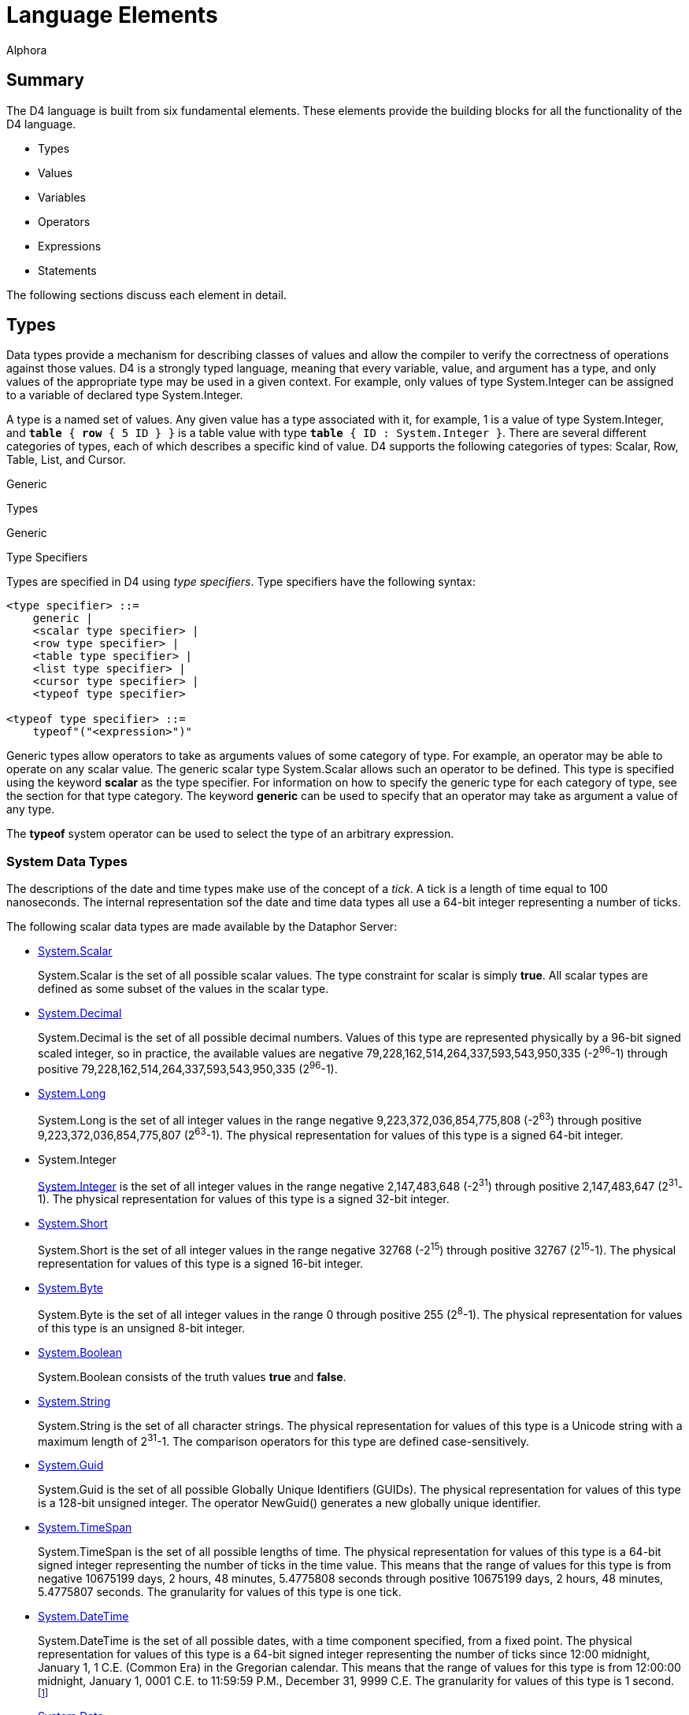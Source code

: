 = Language Elements
:author: Alphora
:doctype: book

:data-uri:
:lang: en
:encoding: iso-8859-1

[[D4LGLanguageElements]]
== Summary

The D4 language is built from six fundamental elements. These elements
provide the building blocks for all the functionality of the D4
language.

* Types
* Values
* Variables
* Operators
* Expressions
* Statements

The following sections discuss each element in detail.

[[D4LGLanguageElements-Types]]
== Types

Data types provide a mechanism for describing classes of values and
allow the compiler to verify the correctness of operations against those
values. D4 is a strongly typed language, meaning that every variable,
value, and argument has a type, and only values of the appropriate type
may be used in a given context. For example, only values of type
System.Integer can be assigned to a variable of declared type
System.Integer.

A type is a named set of values. Any given value has a type associated
with it, for example, 1 is a value of type System.Integer, and `*table*
{ *row* { 5 ID } }` is a table value with type `*table* { ID :
System.Integer }`. There are several different categories of types, each
of which describes a specific kind of value. D4 supports the following
categories of types: Scalar, Row, Table, List, and Cursor.

Generic

Types

Generic

Type Specifiers

Types are specified in D4 using __type specifiers__. Type specifiers
have the following syntax:

....
<type specifier> ::=
    generic |
    <scalar type specifier> |
    <row type specifier> |
    <table type specifier> |
    <list type specifier> |
    <cursor type specifier> |
    <typeof type specifier>

<typeof type specifier> ::=
    typeof"("<expression>")"
....

Generic types allow operators to take as arguments values of some
category of type. For example, an operator may be able to operate on any
scalar value. The generic scalar type System.Scalar allows such an
operator to be defined. This type is specified using the keyword
*scalar* as the type specifier. For information on how to specify the
generic type for each category of type, see the section for that type
category. The keyword *generic* can be used to specify that an operator
may take as argument a value of any type.

The *typeof* system operator can be used to select the type of an
arbitrary expression.

[[D4LGLanguageElements-Types-SystemDataTypes]]
=== System Data Types

The descriptions of the date and time types make use of the concept of a
__tick__. A tick is a length of time equal to 100 nanoseconds. The
internal representation sof the date and time data types all use a
64-bit integer representing a number of ticks.

The following scalar data types are made available by the Dataphor
Server:

* <<D4Catalog.adoc#D4LGCatalogElements-ScalarTypes, System.Scalar>>
+
System.Scalar is the set of all possible scalar values. The type
constraint for scalar is simply **true**. All scalar types are defined
as some subset of the values in the scalar type.
* link:T-System.Decimal.html[System.Decimal]
+
System.Decimal is the set of all possible decimal numbers. Values of
this type are represented physically by a 96-bit signed scaled integer,
so in practice, the available values are negative
79,228,162,514,264,337,593,543,950,335 (-2^96^-1) through positive
79,228,162,514,264,337,593,543,950,335 (2^96^-1).
* link:T-System.Long.html[System.Long]
+
System.Long is the set of all integer values in the range negative
9,223,372,036,854,775,808 (-2^63^) through positive
9,223,372,036,854,775,807 (2^63^-1). The physical representation for
values of this type is a signed 64-bit integer.
* System.Integer
+
link:T-System.Integer.html[System.Integer] is the set of all integer
values in the range negative 2,147,483,648 (-2^31^) through positive
2,147,483,647 (2^31^-1). The physical representation for values of this
type is a signed 32-bit integer.
* link:T-System.Short.html[System.Short]
+
System.Short is the set of all integer values in the range negative
32768 (-2^15^) through positive 32767 (2^15^-1). The physical
representation for values of this type is a signed 16-bit integer.
* link:T-System.Byte.html[System.Byte]
+
System.Byte is the set of all integer values in the range 0 through
positive 255 (2^8^-1). The physical representation for values of this
type is an unsigned 8-bit integer.
* link:T-System.Boolean.html[System.Boolean]
+
System.Boolean consists of the truth values *true* and **false**.
* link:T-System.String.html[System.String]
+
System.String is the set of all character strings. The physical
representation for values of this type is a Unicode string with a
maximum length of 2^31^-1. The comparison operators for this type are
defined case-sensitively.
* link:T-System.Guid.html[System.Guid]
+
System.Guid is the set of all possible Globally Unique Identifiers
(GUIDs). The physical representation for values of this type is a
128-bit unsigned integer. The operator NewGuid() generates a new
globally unique identifier.
* link:T-System.TimeSpan.html[System.TimeSpan]
+
System.TimeSpan is the set of all possible lengths of time. The physical
representation for values of this type is a 64-bit signed integer
representing the number of ticks in the time value. This means that the
range of values for this type is from negative 10675199 days, 2 hours,
48 minutes, 5.4775808 seconds through positive 10675199 days, 2 hours,
48 minutes, 5.4775807 seconds. The granularity for values of this type
is one tick.
* link:T-System.DateTime.html[System.DateTime]
+
System.DateTime is the set of all possible dates, with a time component
specified, from a fixed point. The physical representation for values of
this type is a 64-bit signed integer representing the number of ticks
since 12:00 midnight, January 1, 1 C.E. (Common Era) in the Gregorian
calendar. This means that the range of values for this type is from
12:00:00 midnight, January 1, 0001 C.E. to 11:59:59 P.M., December 31,
9999 C.E. The granularity for values of this type is 1 second.
footnote:[When mapping date and time values into other systems, this
range is sometimes considerably reduced. In order to allow for
consistent use of date and time values within D4, the concept of
_acceptable range_ is introduced as a guideline. All devices that ship
with the Dataphor product are capable of storing values within the
acceptable ranges for these types. For more information on acceptable
range, see link:DDGScalarTypeMapping.html[Scalar Type Mapping].]
* link:T-System.Date.html[System.Date]
+
System.Date is the set of all possible dates from a fixed point. The
physical representation for values of this type is a 64-bit signed
integer representing the number of ticks since January 1, 1 C.E. (Common
Era) in the Gregorian calendar. This means that the range of values for
this type is from January 1, 0001 C.E. to December 31, 9999 C.E.
* link:T-System.Time.html[System.Time]
+
System.Time is the set of all possible times. The physical
representation for values of this type is a 64-bit signed integer
representing the number of ticks since 12:00 midnight. This means that
the range of values for this type is from 12:00:00 midnight to 11:59:59
P.M. The granularity for values of this type is 1 second.
* link:T-System.Money.html[System.Money]
+
System.Money is the set of all monetary values in the range negative
$79,228,162,514,264,337,593,543,950,335 (-$2^96^-1) through positive
$79,228,162,514,264,337,593,543,950,335 ($2^96^-1). The physical
representation for values of this type is 96-bit signed scaled integer.
* link:T-System.Binary.html[System.Binary]
+
System.Binary is the set of all byte streams of data with length less
than or equal to 2,147,483,647 (2^31^-1).
* link:T-System.Error.html[System.Error]
+
System.Error is the set of all error values. Values of this type are
used to implement the exception-handling mechanisms of D4.

[[D4LGLanguageElements-Types-TypeConversions]]
=== Type Conversions

A conversion operator is a unary operator which converts a value from
one type to another. For example, the operator ToString(Integer)
converts a given integer value into the string represntation of that
value. In order to facilitate the definition of new types while re-using
the operators defined for existing types, the D4 language allows for the
definition of __implicit conversions__. An implicit conversion specifies
that values of some type are implicitly convertable to values of another
type. For more information on implicit conversions, refer to
<<D4Catalog.adoc#D4LGCatalogElements-Conversions, Conversions>>.

The following matrix describes the validity and availabity of conversion
operators. The presence of an E indicates the existence of an operator
of the form ToXXX(AValue : YYY) where XXX represents the name of the
data type across the table, and YYY represents the name of the data type
down the table, which can be used to perform the desired conversion. The
presence of a W indicates that a widening conversion operator exists,
and that the compiler will implicitly perform the conversion as needed.
The presence of an N indicates that a narrowing conversion operator
exists, and that the compiler will implicitly perform the conversion as
needed. Note that this table only identifies the default conversions.
New operators and implicit conversions may be defined to change this
behavior.

[cols=",,,,,,,,,,,,,",]
|=======================================================================
|From\To |Boolean |Byte |Short |Integer |Long |Decimal |Money |String
|DateTime |Date |Time |TimeSpan |Guid

|Boolean |N/A |E |E |E |E |- |- |E |- |- |- |- |-

|Byte |E |N/A |W |W |E |- |- |E |- |- |- |- |-

|Short |E |N |N/A |W |E |- |- |E |- |- |- |- |-

|Integer |E |N |N |N/A |W |W |E |E |- |- |- |- |-

|Long |E |E |E |N |N/A |W |E |E |- |- |- |- |-

|Decimal |- |- |- |E |E |N/A |E |E |- |- |- |- |-

|Money |- |- |- |E |E |E |N/A |E |- |- |- |- |-

|String |E |E |E |E |E |E |E |N/A |E |E |E |E |E

|DateTime |- |- |- |- |- |- |- |E |N/A |E |- |- |-

|Date |- |- |- |- |- |- |- |E |W |N/A |- |- |-

|Time |- |- |- |- |- |- |- |E |- |- |N/A |- |-

|TimeSpan |- |- |- |- |- |- |- |E |- |- |- |N/A |-

|Guid |- |- |- |- |- |- |- |E |- |- |- |- |N/A
|=======================================================================

[[D4LGLanguageElements-Types-ScalarTypes]]
=== Scalar Types

Scalar types provide a mechanism for defining and manipulating the basic
units of data in D4. Scalar types are types with no user-visible
components. This is in contrast to a table type, for example, in which
the structure of the value is evident, namely the columns of the table.
In other words, scalar types are _atomic_ or __encapsulated__. Note that
the term _encapsulated_ is really synonymous with _scalar_ and as such
we do not make use of it.

Type SpecifiersScalar Type SpecifierScalar type specifiers have the
following syntax:

....
<scalar type specifier> ::=
    [generic] scalar | <scalar type name>
....

The *scalar* keyword as a type specifier indicates the generic scalar
type System.Scalar. The generic scalar type consists of all possible
scalar values. Any given scalar value will be of some specific scalar
type.

*See Also*

<<D4Catalog.adoc#D4LGCatalogElements-ScalarTypes, Scalar Types>> |
link:DRSystemLibrary-ScalarTypes.html[Dataphor Reference,
Scalar Types]

[[D4LGLanguageElements-Types-RowTypes]]
=== Row Types

Row types describe values that are sets of named values. A row type has
a _heading_ which describes the columns of the row. Each column has a
unique name and an associated type.

Type SpecifiersRow Type SpecifierRow type specifiers have the following
syntax:

....
<row type specifier> ::=
    [generic] row["{"<named type specifier commalist>"}"]

<named type specifier> ::=
    <qualified identifier> : <type specifier>
....

The type specifier *row* indicates the generic row type System.Row. The
generic row type consists of all possible row values. Any given row
value will be of some specific row type.

*See Also*

link:D4LGLanguageElements-Values-RowValues.html[Row Values]

[[D4LGLanguageElements-Types-TableTypes]]
=== Table Types

Table types provide a mechanism for describing table values, the basic
unit of persistence in D4. A table type has a _heading_ which describes
the columns of the table. Each column has a unique name and an
associated type.

Type SpecifiersTable Type SpecifierTable type specifiers have the
following syntax:

....
<table type specifier> ::=
    [generic] table["{"<named type specifier commalist>"}"]

<named type specifier> ::=
    <qualified identifier> : <type specifier>
....

The type specifier *table* indicates the generic table type
System.Table. The generic table type consists of all possible table
values. Any given table value will be of some specific table type.

*See Also*

link:D4LGLanguageElements-Values-TableValues.html[Table Values] |
<<D4Catalog.adoc#D4LGCatalogElements-TableVariables, Table Variables>>

[[D4LGLanguageElements-Types-ListTypes]]
=== List Types

List types provide a mechanism for describing arbitrary dynamic-length
lists of values of the same type.

Type SpecifiersList Type SpecifierList type specifiers have the
following syntax:

....
<list type specifier> ::=
    [generic] list["("<type specifier>")"]
....

The type specifier *list* indicates the generic list type System.List.
The generic list type consists of all possible list values. Any given
list value will be of some specific list type.

*See Also*

link:D4LGLanguageElements-Values-ListValues.html[List Values] |
link:D4LGLanguageElements-Expressions-IndexerExpression.html[Indexer
Expressions]

[[D4LGLanguageElements-Types-CursorTypes]]
=== Cursor Types

Cursor types provide a mechanism for dealing with the results of a table
expression a row at a time. Cursor types deal with a specific table
type.

Type SpecifiersCursor Type SpecifierCursor type specifiers have the
following syntax:

....
<cursor type specifier> ::=
    [generic] cursor["("<type specifier>")"]
....

The type specifier *cursor* indicates the generic cursor type
System.Cursor. The generic cursor type consists of all possible cursor
values. Any given cursor value will be of some specific cursor type.

*See Also*

link:D4LGLanguageElements-Values-CursorValues.html[Cursor Values] |
link:D4LGDataManipulation-SelectStatement-CursorType.html[Cursor Type]

[[D4LGLanguageElements-Values]]
== Values

A _value_ is an individual constant that has no location in time or
space [3]. A value cannot be updated. Values may be as simple as the
integer constant 3, or as complex as a list of table values. Values are
the mechanism for data representation in D4.

Values are introduced into D4 expressions and statements through the use
of special operators called __link:D4LGSelector.html[selectors]__.
link:D4LGLexicalElements-ParserLiterals.html[Parser literals] are a kind
of built-in selector for certain system data types. For example, the
parser literal 1 is a selector for the System.Integer value 1.
Similarly, *row* \{ 5 ID } is a selector for the row value containing a
column named ID with the System.Integer value 5.

SelectorsNon-scalar selectors in D4 have the following syntax:

....
<selector> ::=
    <row selector> |
    <table selector> |
    <list selector> |
    <cursor selector>
....

[[D4LGLanguageElements-Values-ScalarValues]]
=== Scalar Values

A scalar value is a value with no user-visible components. The type of
any scalar value is a scalar type, specifically. Some possible scalar
values include 5, "String Value" or DateTime(2002, 8, 29). In each case,
the value described is an atomic value, in that it cannot be broken down
into smaller components without ceasing to be a value of the type in
question. For a detailed discussion of scalar values, see the discussion
in the Catalog Elements chapter on
<<D4Catalog.adoc#D4LGCatalogElements-ScalarTypes, Scalar Types>>.

*See Also*

link:D4LGLanguageElements-Types-ScalarTypes.html[Scalar Types]

[[D4LGLanguageElements-Values-RowValues]]
=== Row Values

A row value is a set of named columns, each with a specified type. The
type of a row value is a row type. Each column in the row type has a
corresponding value in the row value of the type specified by the
column.

If a type specifier is not provided for the row selector, the type of
the row is based on the types of all the columns in the row selector. If
a type specifier is provided, then the expressions given provide values
for the specified columns of the row. Any columns of the row that do not
have a value provided will be set to nil.

Row SelectorSelectorsRow SelectorRow selectors have the following
syntax:

....
<row selector> ::=
    row
        [of (("{"<named type specifier commalist>"}") | <typeof type specifier>)]
        "{"<named expression term commalist>"}"

<named type specifier> ::=
    <qualified identifier> : <type specifier>

<named expression term> ::=
    <expression term> <column name> <metadata>

<column name> ::=
    <qualified identifier>
....

For a detailed description of the <type specifier> production rule see
link:D4LGLanguageElements-Types.html[Types]

For a detailed description of the <expression term> production rule see
link:D4LGLanguageElements-Expressions.html[Expressions].

The following example illustrates the use of the row selector:

....
select row { 53 Age, "Green" EyeColor };
select row of { Age : Integer, EyeColor : String } { };
....

For more information on using row values in D4, see
link:DDGModelingProcessLogic-ValuesandVariables-UsingRows.html[Using
Rows].

*See Also*

link:D4LGLanguageElements-Types-RowTypes.html[Row Types]

[[D4LGLanguageElements-Values-TableValues]]
=== Table Values

Table values are sets of row values, where each row is of the same type.
The heading of the table type is a set of uniquely named columns and the
types on which they are defined. All rows within a table value must have
the same heading as the table type. Note that a table value is a set of
row values, meaning that no two rows in the table are ever permitted to
have the same value for all columns. In practice, this constraint is
usually enforced by defining a key on some subset of the columns in the
table. If a key constraint is not defined in the table selector, or
create table statement, the key defaults to all columns in the table
footnote:[More precisely, the key is created for all columns of the
table that are defined on types for which a comparison operator is
defined.].

If the optional type specifier clause is not provided as part of the
table selector expression, the type of the resulting table value will be
inferred from the type of the first row expression in the table
selector. Once the type of the table selector has been specified, either
with the of clause, or by inference from the first row expression, the
names of columns in subsequent row selectors may be omitted as a
shorthand. Of course, if names are not specified, the expressions in the
row selector must appear in the same order as the heading for the table.
If names are specified for the expressions in a particular row selector,
then the columns may appear in any order.

Table SelectorSelectorsTable SelectorTable selectors have the following
syntax:

....
<table selector> ::=
    table
        [of (("{"<named type specifier commalist>"}") | <typeof type specifier>)]
        "{"<table selector item commalist>"}"

<named type specifier> ::=
    <qualified identifier> : <type specifier>

<table selector item> ::=
    <expression> |
    <key definition>
....

For a detailed description of the <type specifier> production rule see
link:D4LGLanguageElements-Types.html[Types]

For a detailed description of the <expression> production rule see
link:D4LGLanguageElements-Expressions.html[Expressions].

For a detailed description of the <key definition> production rule see
link:D4LGKeys.html[Keys].

The following example illustrates the use of the table selector:

....
select table
{
    row { 3.14d DecimalNumber },
    row { 2.3d },
    row { 2.7d }
};

select table of { DecimalNumber : Decimal } { };
....

For more information on using table values in D4, see
<<D4TableOperators.adoc#D4LGTableExpressions, Table Operators>>.

*See Also*

link:D4LGLanguageElements-Types-TableTypes.html[Table Types]

[[D4LGLanguageElements-Values-ListValues]]
=== List Values

List values are lists of values of the same type. Each item in the list
is addressable through an indexer by its ordinal position in the list.
Lists are allowed to contain duplicate values.

List SelectorSelectorsList SelectorList selectors have the following
syntax:

....
<list selector> ::=
    [<list type specifier>]"{"<expression>"}"
....

For a detailed description of the <expression> production rule see
link:D4LGLanguageElements-Expressions.html[Expressions].

For more information on using list values in D4, see
link:DDGModelingProcessLogic-ValuesandVariables-UsingLists[Using Lists].

*See Also*

link:D4LGLanguageElements-Types-ListTypes.html[List Types] |
link:D4LGLanguageElements-Expressions-IndexerExpression.html[Indexer
Expressions]

[[D4LGLanguageElements-Values-CursorValues]]
=== Cursor Values

Cursor values are values that provide row-at-a-time cursor style access
to table values. Selecting a cursor value allocates system resources
that must be released by calling link:O-System.Close.html[Close()] on
the cursor. For a detailed description of the operators available for
cursors, see
link:DDGModelingProcessLogic-ValuesandVariables-UsingCursors.html[Using
Cursors].

Cursor SelectorSelectorsCursor SelectorCursor selectors have the
following syntax:

....
<cursor selector> ::=
    cursor"("<cursor definition>")"
....

For a detailed description of the <cursor definition> production rule
see the select statement syntax in
link:D4LGDataManipulation-SelectStatement.html[Select Statement].

For more information on using cursor values in D4, see
link:DDGModelingProcessLogic-ValuesandVariables-UsingCursors.html[Using
Cursors].

*See Also*

link:DDGP1Cursor.html[Cursor, CLI] |
link:D4LGLanguageElements-Expressions-IndexerExpression.html[Indexer
Expressions]

[[D4LGLanguageElements-Variables]]
== Variables

A variable is a container for an appearance of a value [3]. Variables do
have location in space and time, and the value of any given variable at
any given point can change. This is not to say that the value changed,
but that the variable contains a different value.

Variables are declared to be of some type, and this type determines what
values the variable can contain. For example, a variable of declared
type System.Integer can only contain values that are of type
System.Integer. This is enforced by the compiler.

An important point about variables in a database management system is
that tables are variables. The type of such a variable is a table type,
and the value at any given point is a table value of that same type.
Conceptually then, all the manipulative operators of the language such
as **insert**, **update**, and *delete* are just shorthands for some
equivalent assignment statement. Tables might then more appropriately
have been called
__<<D4Catalog.adoc#D4LGCatalogElements-TableVariables, table variables>>__
, and indeed we refer to them as such throughout the
documentation, but for reasons of brevity and familiarity in the
language, we chose the more traditional name **table**.

link:D4LGImperativeStatements-Variables-VariableDeclarationStatement.html[Variable
declaration] in D4 has the following syntax:

....
<variable declaration statement> ::=
    var <ne variable definition commalist>

<variable definition> ::=
    <qualified identifier> [: <type specifier>] [:= <expression>]
....

The optional <expression> specifies an initial value for the variable.
If no initial value is specified, the type of the variable is used to
determine a default value for the variable. If no default value is
specified as part of the type definition, the variable is said to be
_uninitialized_ or __link:D4LGNilSemantics.html[nil]__.

Note that the <type specifier> in a <variable definition> is optional if
an initial value is given. In this case, the type of the variable is
defined to be the result type of the initial value. For example, the
statement:

....
var LInteger := 5;
....

declares a variable of type System.Integer named LInteger and assigns it
the integer value 5.

For a detailed description of the <qualified identifier> production rule
see link:D4LGLexicalElements-Identifiers.html[Identifiers].

For a detailed description of the <type specifier> production rule see
link:D4LGLanguageElements-Types.html[Types].

For a detailed description of the <expression> production rule see
link:D4LGLanguageElements-Expressions.html[Expressions].

*See Also*

link:D4LGImperativeStatements-Variables.html[Variables]

[[D4LGLanguageElements-Operators]]
== Operators

D4 operators are executable, pre-compiled subroutines. They may be
explicitly called, invoked using a built-in operator such as +, or
attached to events caused by actions such as data manipulation.

The Dataphor Server provides extensive libraries for performing basic
manipulation of values of the system data types. These operators are
covered in detail in the various library references in the Dataphor
Reference. These operators are known as _system-provided_ operators, but
the distinction has no affect on functionality.

A given D4 operator may be built-in, such as the + operator. This means
that the operator is recognized by the parser and the invocation has
special syntax. With very few exceptions, such as the *where* operator,
a parser-recognized invocation has an equivalent standard invocation.
For example, the following invocations are equivalent:

....
5 + 5
iAddition(5, 5)
....

A given D4 operator may be host-implemented (or external). This
indicates that the implementation of the operator is not a block of D4
statements, but an external routine referenced via a class definition.

Like link:D4LGLanguageElements-Expressions[expressions], every D4
operator has the following
characteristicsCharacteristicsOperatorOperatorCharacteristics which
determine its behavior within the Dataphor Server:

* Literal
+
Operators
+
Characteristics
+
Literal
+
Operators
+
Literal
+
A _literal_ operator is one which does not reference global state, i.e.
it does not reference any table variable in the database. In other
words, a literal operator is one which could be evaluated at
compile-time.
* Functional
+
Operators
+
Characteristics
+
Functional
+
Operators
+
Functional
+
A _functional_ operator is one which does not change global state, i.e.
it does not update any table variable in the database. Functional
operators are required in certain contexts such as constraint
expressions.
* Deterministic
+
Operators
+
Characteristics
+
Deterministic
+
Operators
+
Deterministic
+
A _deterministic_ operator is one which always returns the same value
for the same set of inputs. Deterministic operators are required in
certain contexts such as constraint expressions.
* Repeatable
+
Operators
+
Characteristics
+
Repeatable
+
Operators
+
Repeatable
+
A _repeatable_ operator is one which always returns the same value for
the same set of inputs within the same transaction context. Note that if
an operator is deterministic, it is also repeatable, but that a
non-deterministic operator may or may not be repeatable. For example,
both DateTime() and Random() are non-deterministic operators, but
DateTime() is repeatable within a given transaction (in other words,
when invoked within a transaction DateTime() will always return the
start time of the transaction) whereas Random() will in general return a
different value on successive invocations within a transaction.
+
As with deterministic operators, repeatable operators are required in
certain contexts such as restriction conditions.
* Nilable
+
Operators
+
Characteristics
+
Nilable
+
Operators
+
Nilable
+
A _nilable_ operator is one which may return a
__link:D4LGNilSemantics.html[nil]__, or no value, at run-time.
* Order-Dependent
+
Aggregate Operator Characteristic
+
Characteristics
+
Order-dependent
+
Order-dependent
+
An _order-dependent_ aggregate operator is one whose semantics depend on
the order in which the rows of the input are aggregated. If an aggregate
operator is marked order-dependent, the compile will issue a warning if
the actual argument to that operator is not well-ordered (ordered by at
least a key).
* Order Preserving
+
Operators
+
Characteristics
+
Order Preserving
+
Operators
+
Order Preserving
+
An _order preserving_ operator is one which preserves the ordering
semantics of the value. Formally, a unary operator O with argument type
Ta and result type Tr is order preserving if for every pair of values V1
and V2 of type Ta for which the expression V1 >= V2 evaluates to true,
the expression O(V1) >= O(V2) also evaluates to true.

*See Also*

<<D4Catalog.adoc#D4LGCatalogElements-Operators, Catalog Elements\, Operators>>

[[D4LGLanguageElements-Statements]]
== Statements

A statement is the fundamental unit of execution in D4. All statements
of D4 fall into three basic categories:

* Data Definition Language (DDL)
* Data Manipulation Language (DML)
* Imperative

Data Definition Language statements are concerned with describing the
structure of the database. They allow for the creation, alteration, and
destruction of catalog level objects. These statements are discussed in
<<D4Catalog.adoc#D4LGCatalogElements, Catalog Elements>>.

Data Manipulation Language statements allow for the retrieval and
modification of the data in the database. These include **select**,
**insert**, **update**, and **delete**, and are discussed in
link:D4LGDataManipulation.html[Data Manipulation].

Imperative statements provide the execution framework for the D4
language. These statements provide functionality such as variable
declaration, flow control, and exception handling. These statements are
discussed in detail in link:D4LGImperativeStatements.html[Imperative
Statements].

Statements in D4 have the following syntax:

....
<statement> ::=
    <dml statement> |
    <ddl statement> |
    <imperative statement>
....

For a detailed description of the <ddl statement> production rule see
<<D4Catalog.adoc#D4LGCatalogElements, Catalog Elements>>.

For a detailed description of the <dml statement> production rule see
link:D4LGDataManipulation.html[Data Manipulation].

For a detailed description of the <imperative statement> production rule
see link:D4LGImperativeStatements.html[Imperative Statements].

[[D4LGLanguageElements-Expressions]]
== Expressions

A D4 expression is a statement that returns a result. This includes
link:D4LGLexicalElements-ParserLiterals.html[parser literals] and
link:D4LGOperatorInvocation.html[operator invocations]. The result of
evaluating any given expression is either a value or
__link:D4LGNilSemantics.html[nil]__. Expressions are built according to
the link:D4LGLanguageElements-Expressions.html[<expression> production
rule]. The following are examples of valid D4 expressions.

....
5
6 * 42
true and not (Length(MyName) = 0)
....

Just like link:D4LGLanguageElements-Operators.html[operators], every D4
expression has the following
characteristicsCharacteristicsExpressionExpressionCharacteristics which
determine its behavior within the Dataphor Server:

[horizontal]
Literal:: An expression is _literal_ if it consists entirely of parser literals
and literal operator invocations. As noted before, a literal expression
can be evaluated at compile-time. The type and value of literals is
fixed for all time [3]. Any given invocation is literal if its arguments
(if any) are all literals in turn [3]. Clearly, any expression which
references any table variables in the database is not literal.
+
The following are some examples of expressions, some of which are
literal:
+
....
Days(720500d) // literal
-5231 // literal
Length(MyString) // not literal
Error("Error: " + AMessage) // not literal
....
Functional:: An expression is _functional_ if it makes no change to any table
variables in the database, and makes no calls to non-functional
operators.
Deterministic:: An expression is _deterministic_ if it makes no calls to
non-deterministic operators.
Repeatable:: An expression is _repeatable_ if it makes no calls to non-repeatable
operators.
Nilable:: An expression is _nilable_ if it may result in a
__link:D4LGNilSemantics.html[nil]__. In general, expressions are nilable
if they make calls to nilable operators, contain references to nilable
columns, or contain the *nil* reserved word. Some operators such as
IsNil will never result in a nil.
Order Preserving:: An expression is _order-preserving_ if it preserves the comparison
semantics of the value of its argument. In general, an expression is
order-preserving if it consists entirely of context-literal expressions
and invocations of order-preserving operators.

These characteristics are fixed by the compiler and are determined by
the elements of the expression. For example, an expression containing an
invocation of a non-deterministic operator is itself non-deterministic.

D4 expressions have the following syntax:

....
<expression> ::=
    <modified expression term> <table operator clause list>

<modified expression term> ::=
    <expression term> [<language modifiers>]

<expression term> ::=
    <binary expression> <ternary or type operator clause list>

<ternary or type operator clause> ::=
    <between clause> |
    <type operator clause>
....

For a detailed description of the <table operator clause> production
rule see <<D4TableOperators.adoc#D4LGTableExpressions, Table Operators>>.

[[D4LGNilSemantics]]
=== Nil Semantics

Evaluating any given expression may result in __nil__. Nil is a
placeholder indicating that evaluation of the expression did not return
a value. The reserved word *nil* can be used within an expression to
produce this placeholder. The compiler-defined nilable characteristic is
used to determine whether or not a given expression could result in a
nil at run-time.

In general, most operators will result in a nil if any of their
arguments are nil. For specific information on the nil-handling
characteristics of an operator, refer to the documentation for that
operator. The following operators are specifically included for handling
nil results:

* link:O-System.IsNil.html[IsNil(**generic**) : Boolean]
+
Returns true if the result of evaluating the given expression is nil,
false otherwise.
* link:O-System.IfNil.html[IfNil(**generic**, **generic**) : *generic*]
+
Returns the result of evaluating the first expression if the result is
not nil, otherwise returns the result of evaluating the second
expression.

Note that while IsNil is guaranteed to return a value, IfNil could still
return a nil if the second expression is nilable.

Nils may be introduced by the following elements within a given
expression:

* Explicit reference via the *nil* reserved word.
* Reference to a nilable column of a table or row.
* Reference to an uninitialized variable.
* Invocation of an aggregate operator other than Count on an empty set.
* Invocation of a row extractor on an empty set.
* Invocation of a column extractor on a row-valued expression that
evaluates to nil.

When nils are used as the arguments to comparison operators (=, <>, <,
>, <=, >=, and ?=) the result is not true or false, but nil, even if
both arguments are nil. In other words, the result of evaluating the
expression *nil* = *nil* is nil.

When performing row-level comparisons, if both rows have no value for
the same columns, the columns are considered equal. In other words,
column equality between rows is defined as: (IsNil(**left**.**value**)
and IsNil(**right**.**value**)) or (**left**.**value** =
**right**.**value**).

This definition of row equality in the presence of nils is used
throughout D4 whenever row comparison is required:

* Key constraint expressions
* Reference constraints
* Projection (**over** and **remove**)
* Union (**union**)
* Difference (**minus**)
* Aggregation (**group**)

When nils are encountered in table level operations such as **where**,
they are considered equivalent to false. When constraint expressions
evaluate to nil, the constraint is considered satisfied.

When nils are used as the arguments to logical operators (**and**,
**or**, and **not**) the result depends on the operator invoked, as
shown in the following tables.

The following table displays the results of evaluating **and**:

[cols=",,,",options="header",]
|==================================
|*and* |*true* |*nil* |*false*
|*true* |*true* |*nil* |*false*
|*nil* |*nil* |*nil* |*false*
|*false* |*false* |*false* |*false*
|==================================

The following table displays the results of evaluating **or**:

[cols=",,,",options="header",]
|===============================
|*or* |*true* |*nil* |*false*
|*true* |*true* |*true* |*true*
|*nil* |*true* |*nil* |*nil*
|*false* |*true* |*nil* |*false*
|===============================

The following table displays the results of evaluating **not**:

[cols=",",options="header",]
|================
|Argument |Result
|*true* |*false*
|*nil* |*nil*
|*false* |*true*
|================

*See Also*

link:O-System.IfNil.html[IfNil - Nil-Handling Operator] |
link:O-System.IsNil.html[IsNil - Nil-Handling Operator]

[[D4LGLanguageElements-Expressions-OperatorPrecedence]]
=== Operator Precedence

Because many of the built-in operators in D4 are in-fix or post-fix
operators, operator precedence must be used to determine the order of
operations. Operators with a higher precedence will take arguments
before operators with a lower precedence. For example, the expression 2
+ 2 * 4 is evaluated as 2 + (2 * 4) because multiplication has a higher
precedence than addition. Operators with the same precedence are
left-associative, except for exponentiation, which is right-associative.
For example, the expression 2 ** 3 ** 2 is evaluated as 2 ** (3 ** 2),
but 100 / 2 / 10 is evaluated as (100 / 2) / 10. Order of operation and
associativity in an expression can always be forced using parentheses ((
and )).

The following table lists the built-in operators of D4 in order of
precedence from highest to lowest:

[cols=",",options="header",]
|=======================================================================
|Operator(s) |Description
|. [] |Qualifier or Indexer

|~ +(unary) -(unary) *not exists* |Unary

|** |Exponentiation

|* / *div mod* |Multiplicative

|+ - |Additive

|= <> < > <= >= ?= |Comparison

|^ & | << >> |Bitwise Binary

|*and* |Logical And

|*in or xor like matches between is as* |Logical Binary or Ternary or
Type Operator

|*where over remove add rename \{} group return explode adorn redefine
union minus intersect join times having without* |Relational
|=======================================================================

[[D4LGLanguageElements-Expressions-LanguageModifiers]]
=== Language Modifiers

Language modifiers in D4 allow for developer input to the compilation
process. They are basically compile-time arguments to the statement or
expression on which they appear. The following table describes the
available modifiers and the contexts in which they are available:

[cols=",,",options="header",]
|=======================================================================
|Modifier |Context |Description
|ShouldSupport |Any expression |Indicates whether or not the Dataphor
Server should attempt to provide support for the expression on any
device.

|IgnoreUnsupported |Any expression |Indicates that the compiler should
suppress warnings that the given expression is unsupported on any
device.

|IsLiteral |Any expression |Overrides the literal characteristic
inferred by the compiler.

|IsFunctional |Any expression |Overrides the functional characteristic
inferred by the compiler.

|IsDeterministic |Any expression |Overrides the deterministic
characteristic inferred by the compiler.

|IsRepeatable |Any expression |Overrides the repeatable characteristic
inferred by the compiler.

|IsNilable |Any expression |Overrides the nilable characteristic
inferred by the compiler.

|ShouldCheckConcurrency |Any table-valued expression |Indicates whether
the query processor should check concurrency at this level. Note that
this is only a switch for use in turning off a concurrency check. It
cannot force a concurrency check where the compiler has decided that one
is not necessary due to isolation levels and other factors.

|[(Left | Right).]ShouldTranslate |Any table-valued expression
|Indicates whether or not the expression should be translated into an
application transaction context.

|[(Left | Right).]Propagate(Insert | Update | Delete) |Any table-valued
expression |Indicates whether or not the specified modification (Insert,
Update, or Delete) should be propagated. These modifiers can be used to
control view update semantics.

|[(Left | Right).]Propagate(Default | Validate | Change) |Any
table-valued expression |Indicates whether or not the specified
propsable (Default, Validate, or Change) should be propagated. These
modifiers can be used to control view proposable semantics.

|EnforcePredicate |Any where, minus, union, return, or join expression.
|Indicates whether the predicate of the resulting view should be
enforced for data modifications.

|IsTimes |Any natural join |Indicates that the natural join is intended
to be performed without common columns and suppresses the warning that
the compiler would otherwise give.

|Retrieve(Left | Right) |Any join, natural or conditioned, inner or
outer |Indicates whether a change to the left join key columns should
cause the right side to be retrieved, and vice versa.

|Clear(Left | Right) |Any join, natural or conditioned, inner or outer
|Indicates whether the absence of a row in the database corresponding to
the new values for the left join key columns should clear the right side
of the join, and vice versa.

|Coordinate(Left | Right) |Any join, natural or conditioned, inner or
outer |Indicates whether a change in the left join key columns should
set the values for the right join key columns, and vice versa.

|UpdateLeftToRight |Any join, natural or conditioned, inner or outer
|Indicates whether a data modification should be performed on the left
side first. By default, this is determined based on the cardinality of
the join.

|(Any | All)Of |Any outer join, natural or conditioned |Determines what
columns in the outer side of the join constitute the existence of a row
in that side. Row existence is defined as having a value for any column
in the AnyOf modifier, and all columns in the AllOf modifier, if
specified. By default, the AnyOf modifier is set to all non-join-key
columns in the outer side, and the AllOf modifier is empty.
|=======================================================================

The syntax for language modifiers in D4 is:

....
<language modifiers> ::=
 with "{"<ne language modifier commalist>"}"

<language modifier> ::=
    <language modifier name> = <language modifier value>

<language modifier name> ::=
    <qualified identifier>

<language modifier value> ::=
    <string>
....

[[D4LGLanguageElements-Expressions-BetweenClause]]
== Between Clause

The *between* operator is a ternary operator which allows a value to be
tested against a range of values of the same type. The expression is
logically equivalent to inclusive comparisons against the bounds of the
range. For example:

....
A between B and C
....

is logically equivalent to:

....
A >= B and A <= C
....

The D4 compiler substitutes invocations of the between operator for the
equivalent inclusive comparison operator invocations.

The between clause in D4 has the following syntax:

....
<between clause> ::=
    between <arithmetic expression> and <arithmetic expression>
....

....
select Employee where Name between "Je" and "Jo";
....

....
ID Name
-- ----
4  Jeff
6  Jeff
1  Jim
....

[[D4LGLanguageElements-Expressions-TypeOperatorClause]]
=== Type Operator Clause

Type operators allow for run-time type testing to be performed. These
operators are system-provided and cannot be overloaded.

The type operator clause in D4 has the following syntax:

....
<type operator clause> ::=
    <type operator> <type specifier>

<type operator> ::=
    is | as
....

The *is* operator returns a boolean value indicating whether the given
value is of the provided type. If the type of the given value is equal
to the provided type the invocation returns true, otherwise it returns
false.

The *as* operator casts the given value to the provided type. An
invocation of *as* will fail at run-time if the given value is not of
the provided type, i.e. if an invocation of *is* would return false. The
value returned from an *as* invocation is guaranteed to be of the
provided type.

For a detailed description of the <type specifier> production rule see
link:D4LGLanguageElements-Types.html[Types].

[[D4LGLanguageElements-Expressions-BinaryExpression]]
=== Binary Expression

Binary expressions in D4 have the following syntax:

....
<binary expression> ::=
    <arithmetic expression> {<binary operator> <arithmetic expression>}

<binary operator> ::=
    and | or | xor | like | matches | in
    ^ | & | "|" | "<<" | ">>" |
    = | "<>" | "<" | ">" | "<=" | ">=" | ?=
....

These operators are system-provided for the system data types where
appropriate, but may be overloaded for other types by using the operator
name given by the following table:

[cols=",",options="header",]
|===========================================================
|Symbol |Operator Name
|*and* |link:O-System.iAnd.html[iAnd]
|*or* |link:O-System.iOr.html[iOr]
|*xor* |link:O-System.iXor.html[iXor]
|*like* |link:O-System.iLike.html[iLike]
|*matches* |link:O-System.iMatches.html[iMatches]
|*in* |link:O-System.iIn.html[link:O-System.iIn.html[iIn]]
|^ |link:O-System.iBitwiseXor.html[iBitwiseXor]
|& |link:O-System.iBitwiseAnd.html[iBitwiseAnd]
|| |link:O-System.iBitwiseOr.html[iBitwiseOr]
|<< |link:O-System.iShiftLeft.html[iShiftLeft]
|>> |link:O-System.iShiftRight.html[iShiftRight]
|= |link:O-System.iEqual.html[iEqual]
|<> |link:O-System.iNotEqual.html[iNotEqual]
|< |link:O-System.iLess.html[iLess]
|> |link:O-System.iGreater.html[iGreater]
|<= |link:O-System.iInclusiveLess.html[iInclusiveLess]
|>= |link:O-System.iInclusiveGreater.html[iInclusiveGreater]
|?= |link:O-System.iCompare.html[iCompare]
|===========================================================

Comparison OperatorsResolutionFor the comparison operators (=, <>, <, >,
<=, >=, and ?=) the compiler will attempt to resolve the operators as
closely as possible. All types must have an equal comparison defined.
From this, the compiler can provide a not equal comparison operator
using the logical not. In addition to the equal operator, if a less
operator is provided, the compiler can provide the rest of the
comparison operators.

The iCompare operator (?=) is shorthand for a compare operation defined
to be equivalent to a conditional expression:

....
A ?= B
....

is logically equivalent to:

....
if A = B then 0 else if A < B then -1 else 1
....

If a given type only has a compare operator defined, the compiler will
provide equivalent formulations of the rest of the comparison operators
using invocations of the compare operator.

[[D4LGLanguageElements-Expressions-ArithmeticExpression]]
=== Arithmetic Expression

Arithmetic expressions in D4 have the following syntax:

....
<arithmetic expression> ::=
    <unary expression> {<arithmetic operator> <unary expression>}

<arithmetic operator> ::=
    + | - | * | / | div | mod | **
....

These operators are system-provided for the system data types where
appropriate, but may be overloaded for other types by using the operator
name given by the following table:

[cols=",",options="header",]
|======================================================
|Symbol |Operator Name
|+ |link:O-System.iAddition.html[iAddition]
|- |link:O-System.iSubtraction.html[iSubtraction]
|* |link:O-System.iMultiplication.html[iMultiplication]
|/ |link:O-System.iDivision.html[iDivision]
|*div* |link:O-System.iDiv.html[iDiv]
|*mod* |link:O-System.iMod.html[iMod]
|** |link:O-System.iPower.html[iPower]
|======================================================

[[D4LGLanguageElements-Expressions-UnaryExpression]]
=== Unary Expression

Unary expressions in D4 have the following syntax:

....
<unary expression> ::=
    {<unary operator>} <qualified factor>

<unary operator> ::=
    + | - | ~ | not | exists
....

These operators (except for unary plus (+) which is eliminated by the
parser) are system-provided for the system data types where appropriate,
but may be overloaded for other types by using the operator name given
by the following table:

[cols=",",options="header",]
|==============================================
|Symbol |Operator Name
|- |link:O-System.iNegate.html[iNegate]
|~ |link:O-System.iBitwiseNot.html[iBitwiseNot]
|*not* |link:O-System.iNot.html[iNot]
|*exists* |link:O-System.iExists.html[iExists]
|==============================================

[[D4LGLanguageElements-Expressions-QualifierExpression]]
=== Qualified Expression

Qualifier expressions in D4 have the following syntax:

....
<qualified factor> ::=
    <factor>{(.<qualifier expression>) | <indexer expression>}

<qualifier expression> ::=
    <identifier>["("<actual parameter commalist>")"][.<qualifier expression>]
....

The qualifier operator in D4 is a system-provided operator and cannot be
overloaded. It serves the following functions:

* Namespace qualifier
* Property accessor
* Operator invocation
* Column Extractor

For a description of how the qualifier behaves for the purposes of
namespace resolution, refer to
link:D4LGLexicalElements-Identifiers.html[Identifiers].

If the target of the qualifier is a scalar-valued expression, the
qualifier can be used to access the properties of any logical
representation of that type. This type of property access can be an
expression or an assignment target, depending on which side of an
assignment statement it appears. For a complete description of logical
representations and property accessors, refer to
<<D4Catalog.adoc#D4LGCatalogElements, Scalar Types>>.

==== Dot Invocation

If the qualifier is an unresolved operator invocation, the compiler will
attempt to resolve the invocation again, passing the qualifier target as
the first argument of the invocation. If this resolution fails, the
compiler will attempt to resolve the invocation with the qualifier
target as a *var* argument. In this way, the qualifier enables
object-oriented style "method" invocation.

....
// Standard invocation
Length(LString);
Length(ServerSettings[].Name);
Length("Alphora");
Length(ToString(DateTime()));

// Dot invocation
LString.Length();
ServerSettings[].Name.Length();
"Alphora".Length();
DateTime().ToString().Length();
....

==== Column Extractor

If the target of the qualifier is a row-valued expression, the qualifier
can be used to access the values of any column of the row.

....
select row { "Alphora" Company, "Dataphor" Product }.Company;

create table Contact
{
 Name : String,
 Phone : String,
 key { Name }
};

begin
 var LRow := row { "Bob" Name, "555-2222" Phone };
 Contact := table { row { LRow.Name Name, "123-" + LRow.Phone Phone } };
end;

select Contact;

drop table Contact;
....

....
Alphora

Name Phone
---- ------------
Bob  123-555-2222
....

[[D4LGLanguageElements-Expressions-IndexerExpression]]
=== Indexer Expression

Indexer expressions in D4 have the following syntax:

....
<indexer expression> ::=
    "["<expression term commalist> [by "{"<column name commalist>"}"]"]"

<column name> ::=
    <qualified identifier>
....

Indexer expressions provide a mechanism for array-style access. The
link:O-System.iIndexer.html[`System.iIndexer`] operator is overloaded
for tables, lists, and strings, but may be overloaded for other types
using the operator name iIndexer.

For table-valued expressions, this operator is known as a
__table-indexer__, and is the only context in which the optional by
clause is valid. A table-indexer provides the ability to extract a
specified row from a table-valued expression, based on the given index
terms. If the by clause is not specified, the index terms will be used
to resolve a key based on the number and type of the index terms. The
compiler uses the same process as operator overload resolution to
resolve the key. In other words, the compiler will attempt to resolve to
the key that can be reached with the least narrowing, shortest
conversion path from the index terms.

Note that the compiler will try all permutations of the given index
terms when attempting to resolve a key in a table-indexer. This process
removes any dependence on the order of terms in the table-indexer, but
is potentially expensive for large numbers of terms. For this reason,
the compiler requires a by clause for table-indexers with more than 5
terms.

When a by clause is specified, the index terms will be matched to the
columns in the by clause in the order they appear in the table-indexer.

If the by clause is specified, but the columns do not form a superset of
some key of the source expression, the compiler will issue a warning
stating that the expression may return multiple rows at run-time. Note
that the empty table-indexer ([]) is valid, and results in a "pure" row
extractor.

The source expression for a table-indexer is required to have at most
one row. If the expression evaluates to a table with more than one row,
an error will be thrown at run-time. If the compiler detects that the
expression could return more than one row, a warning will be issued. If
the source expression does not return any rows, the result of the
table-indexer will be **nil**. Note that a subsequent column extractor
on this result will also evaluate to nil.

The following listing provides several examples of the table-indexer
expression:

....
begin
    var LTable : table { ID : Integer } := table { row { 1 ID } };
    var LRow : row { ID : Integer } := LTable[];
    insert table { row { 2 ID } } into LTable;
    // the next statement is an error because the row to be extracted cannot be determined
    LRow := LTable[];
end;
....

The following example returns the HostName for the current session:

....
select Sessions[SessionID()].HostName;
....

The same expression using the optional by clause:

....
select Sessions[SessionID() by { ID }].HostName;
....

See link:O-System.iIndexer.html[`System.iIndexer`] for information and
examples of the use of an indexer with strings and lists.

[[D4LGLanguageElements-Expressions-Factor]]
=== Factor

Factors in D4 have the following syntax:

....
<factor> ::=
    ("("<expression>")") |
    <parser literal> |
    <identifier> |
    <operator invocation> |
    <selector> |
    (parent <qualified identifier>) |
    <conditional expression>
....

[[D4LGOperatorInvocation]]
==== Operator Invocation

Operator invocation in D4 uses parentheses to delimit the argument list,
and commas to separate arguments within the list. The arguments in a
given call expression must appear in the order they are defined in the
operator definition for the operator being invoked. The operator name,
together with the names of the types for the arguments in the order they
are defined, is known as the _operator signature_ and is used by the
compiler to perform operator resolution. The operator most closely
matching the call signature is used.

Each <<D4Catalog.adoc#D4LGCatalogElements-Operators, operand>> in the signature
of an operator has an associated modifier. If this modifier is **var**,
the call must use the *var* keyword to pass the argument in the
invocation. This helps to ensure that operator invocations which can
have side effects are clearly marked in the invocation.

For stand alone aggregate operator invocations, the
<aggregate actual parameter> is used to specify the target column, or
columns, of the invocation. In addition, the syntax provides for the
possibility of order-dependent aggregate operator invocations. For a
complete description of aggregate operators, refer to the
<<D4Catalog.adoc#D4LGCatalogElements-Operators-AggregateOperators, Aggregate Operators>>
discussion in this guide.

Operator invocations in D4 have the following syntax:

....
<operator invocation> ::=
    <identifier>"("<actual parameter commalist>")"

<actual parameter> ::=
    <modified actual parameter> | <aggregate actual parameter>

<modified actual parameter> ::=
    [var] <expression>

<aggregate actual parameter> ::=
    (<column name> | ("{"<column name commalist>"}"))
        from
        <expression>
        [order by "{"<order column definition commalist>"}"]
....

[[D4LGConditionalExpression]]
==== Conditional Expression

Conditional expressions are a kind of inline function in that they are
equivalent to writing an operator that uses branching.

There are two types of conditional expressions in D4, the
_link:D4LGIfStatement.html[if] expression_ and the
__link:D4LGCaseStatement.html[case] expression__.

These operators are system-provided and cannot be overloaded.

Conditional expressions in D4 have the following syntax:

....
<conditional expression> ::=
    <if expression> |
    <case expression>

<if expression> ::=
    if <expression term> then <expression term> else <expression term>

<case expression> ::=
    case [<expression>]
        <ne case expression item list>
        else <expression>
    end

<case expression item> ::=
    when <expression> then <expression>
....

If the condition evaluates to true, the result of the if expression is
the result of evaluating the first expression. If the condition
evaluates to false or nil, the result of the if expression is the result
of evaluating the second expression. Note that both expressions are
required to return values of compatible types.

Case expressions are shorthand for iterated if expressions. There are
two flavors of the case expression, one in which a single expression is
used as the comparison target for each case item, and one in which no
comparison target is given, rather each case item condition is a boolean
comparison in itself. In both versions of the expression, the final
unsatisfied condition is given by the else expression, and the results
of all case items and the else expression must return values of
compatible types.

*See Also*

link:D4LGCaseStatement.html[case statement] |
link:D4LGIfStatement.html[if statement] |
link:D4LGLanguageElements-Expressions.html[Expressions]
